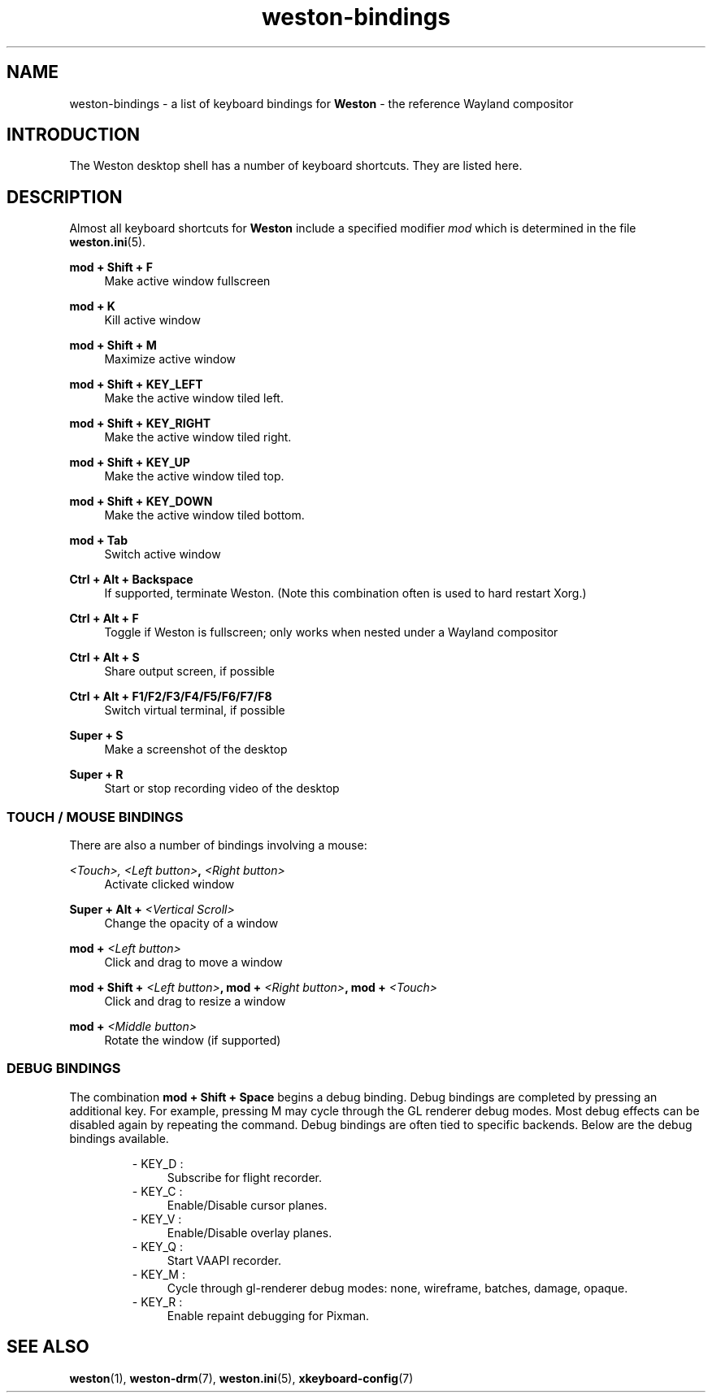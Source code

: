 .\" shorthand for double quote that works everywhere.
.ds q \N'34'
.TH weston-bindings 7 "2019-03-27" "Weston @version@"
.SH NAME
weston-bindings \- a list of keyboard bindings for
.B Weston
\- the reference Wayland
compositor
.SH INTRODUCTION
The Weston desktop shell has a number of keyboard shortcuts. They are listed here.
.SH DESCRIPTION
Almost all keyboard shortcuts for
.B Weston
include a specified modifier
.I mod
which is determined in the file
.BR weston.ini (5).
.\" Begin list
.P
.RE
.B mod + Shift + F
.RS 4
Make active window fullscreen
.P
.RE
.B mod + K
.RS 4
Kill active window
.P
.RE
.B mod + Shift + M
.RS 4
Maximize active window
.P
.RE
.B mod + Shift + KEY_LEFT
.RS 4
Make the active window tiled left.
.P
.RE
.B mod + Shift + KEY_RIGHT
.RS 4
Make the active window tiled right.
.P
.RE
.B mod + Shift + KEY_UP
.RS 4
Make the active window tiled top.
.P
.RE
.B mod + Shift + KEY_DOWN
.RS 4
Make the active window tiled bottom.
.P
.RE
.B mod + Tab
.RS 4
Switch active window
.P
.RE
.B Ctrl + Alt + Backspace
.RS 4
If supported, terminate Weston. (Note this combination often is used to hard restart Xorg.)
.P
.RE
.B Ctrl + Alt + F
.RS 4
Toggle if Weston is fullscreen; only works when nested under a Wayland compositor
.P
.RE
.B Ctrl + Alt + S
.RS 4
Share output screen, if possible
.P
.RE
.B Ctrl + Alt + F1/F2/F3/F4/F5/F6/F7/F8
.RS 4
Switch virtual terminal, if possible
.P
.RE
.B Super + S
.RS 4
Make a screenshot of the desktop
.P
.RE
.B Super + R
.RS 4
Start or stop recording video of the desktop

.SS "TOUCH / MOUSE BINDINGS"

There are also a number of bindings involving a mouse:
.P
.RE
.B \fI<Touch>\fI, \fI<Left button>\fB, \fI<Right button>\fB
.RS 4
Activate clicked window
.P
.RE
.B Super + Alt + \fI<Vertical Scroll>\fB
.RS 4
Change the opacity of a window
.P
.RE
.B mod + \fI<Left button>\fB
.RS 4
Click and drag to move a window
.P
.RE
.B mod + Shift + \fI<Left button>\fB, mod + \fI<Right button>\fB, mod + \fI<Touch>\fB
.RS 4
Click and drag to resize a window
.P
.RE
.B mod + \fI<Middle button>\fB
.RS 4
Rotate the window (if supported)

.SS DEBUG BINDINGS
The combination \fBmod + Shift + Space\fR begins a debug binding. Debug
bindings are completed by pressing an additional key. For example, pressing
M may cycle through the GL renderer debug modes. Most debug effects can be
disabled again by repeating the command. Debug bindings are often tied to
specific backends. Below are the debug bindings available.

.RS
- KEY_D :
.RS 4
Subscribe for flight recorder.
.RE
- KEY_C : 
.RS 4
Enable/Disable cursor planes.
.RE
- KEY_V :
.RS 4
Enable/Disable overlay planes.
.RE
- KEY_Q :
.RS 4
Start VAAPI recorder.
.RE
- KEY_M :
.RS 4
Cycle through gl-renderer debug modes: none, wireframe, batches, damage, opaque.
.RE
- KEY_R :
.RS 4
Enable repaint debugging for Pixman.
.RE
.RE

.SH "SEE ALSO"
.BR weston (1),
.BR weston-drm (7),
.BR weston.ini (5),
.BR xkeyboard-config (7)
